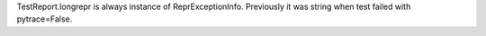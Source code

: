 TestReport.longrepr is always instance of ReprExceptionInfo. Previously it was string when test failed with pytrace=False.
